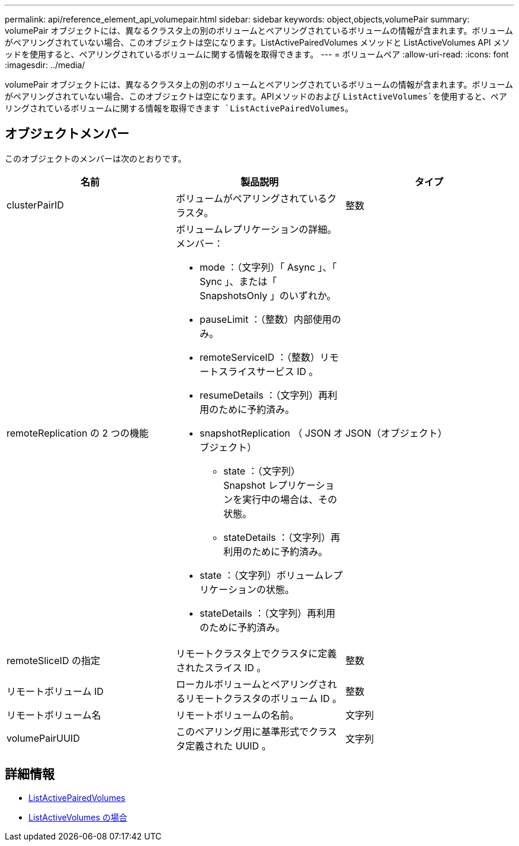 ---
permalink: api/reference_element_api_volumepair.html 
sidebar: sidebar 
keywords: object,objects,volumePair 
summary: volumePair オブジェクトには、異なるクラスタ上の別のボリュームとペアリングされているボリュームの情報が含まれます。ボリュームがペアリングされていない場合、このオブジェクトは空になります。ListActivePairedVolumes メソッドと ListActiveVolumes API メソッドを使用すると、ペアリングされているボリュームに関する情報を取得できます。 
---
= ボリュームペア
:allow-uri-read: 
:icons: font
:imagesdir: ../media/


[role="lead"]
volumePair オブジェクトには、異なるクラスタ上の別のボリュームとペアリングされているボリュームの情報が含まれます。ボリュームがペアリングされていない場合、このオブジェクトは空になります。APIメソッドのおよび `ListActiveVolumes`を使用すると、ペアリングされているボリュームに関する情報を取得できます `ListActivePairedVolumes`。



== オブジェクトメンバー

このオブジェクトのメンバーは次のとおりです。

|===
| 名前 | 製品説明 | タイプ 


 a| 
clusterPairID
 a| 
ボリュームがペアリングされているクラスタ。
 a| 
整数



 a| 
remoteReplication の 2 つの機能
 a| 
ボリュームレプリケーションの詳細。メンバー：

* mode ：（文字列）「 Async 」、「 Sync 」、または「 SnapshotsOnly 」のいずれか。
* pauseLimit ：（整数）内部使用のみ。
* remoteServiceID ：（整数）リモートスライスサービス ID 。
* resumeDetails ：（文字列）再利用のために予約済み。
* snapshotReplication （ JSON オブジェクト）
+
** state ：（文字列） Snapshot レプリケーションを実行中の場合は、その状態。
** stateDetails ：（文字列）再利用のために予約済み。


* state ：（文字列）ボリュームレプリケーションの状態。
* stateDetails ：（文字列）再利用のために予約済み。

 a| 
JSON（オブジェクト）



 a| 
remoteSliceID の指定
 a| 
リモートクラスタ上でクラスタに定義されたスライス ID 。
 a| 
整数



 a| 
リモートボリューム ID
 a| 
ローカルボリュームとペアリングされるリモートクラスタのボリューム ID 。
 a| 
整数



 a| 
リモートボリューム名
 a| 
リモートボリュームの名前。
 a| 
文字列



 a| 
volumePairUUID
 a| 
このペアリング用に基準形式でクラスタ定義された UUID 。
 a| 
文字列

|===


== 詳細情報

* xref:reference_element_api_listactivepairedvolumes.adoc[ListActivePairedVolumes]
* xref:reference_element_api_listactivevolumes.adoc[ListActiveVolumes の場合]


